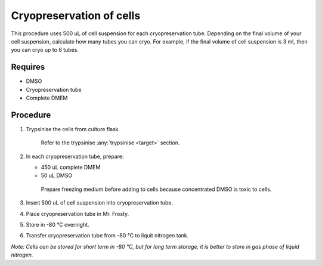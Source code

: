 Cryopreservation of cells
=========================
This procedure uses 500 uL of cell suspension for each cryopreservation tube. Depending on the final volume of your cell suspension, calculate how many tubes you can cryo. For example, if the final volume of cell suspension is 3 ml, then you can cryo up to 6 tubes. 

Requires
--------
* DMSO
* Cryopreservation tube
* Complete DMEM

Procedure
---------
#. Trypsinise the cells from culture flask. 
    
    Refer to the trypsinise :any:`trypsinise <target>` section.

#. In each cryopreservation tube, prepare: 

   * 450 uL complete DMEM

   * 50 uL DMSO

    Prepare freezing medium before adding to cells because concentrated DMSO is toxic to cells. 

#. Insert 500 uL of cell suspension into cryopreservation tube. 
#. Place cryopreservation tube in Mr. Frosty. 
#. Store in -80 °C overnight.
#. Transfer cryopreservation tube from -80 °C to liquit nitrogen tank. 

*Note: Cells can be stored for short term in -80 °C, but for long term storage, it is better to store in gas phase of liquid nitrogen.*
